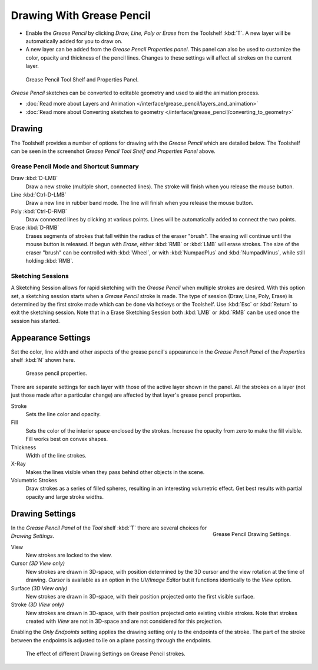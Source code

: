 ﻿..    TODO/Review: {{review|fixes = merge?}}.

**************************
Drawing With Grease Pencil
**************************

- Enable the *Grease Pencil* by clicking *Draw, Line, Poly or Erase* from the Toolshelf :kbd:`T`.
  A new layer will be automatically added for you to draw on.
- A new layer can be added from the *Grease Pencil Properties panel*.
  This panel can also be used to customize the color, opacity and thickness of the pencil lines.
  Changes to these settings will affect all strokes on the current layer.

.. figure:: /images/SketchingGreasePencil.jpg
   :width: 500px

   Grease Pencil Tool Shelf and Properties Panel.


*Grease Pencil* sketches can be converted to editable geometry and used to aid the animation process.

- :doc:`Read more about Layers and Animation </interface/grease_pencil/layers_and_animation>`
- :doc:`Read more about Converting sketches to geometry </interface/grease_pencil/converting_to_geometry>`


Drawing
=======

The Toolshelf provides a number of options for drawing with the *Grease Pencil* which are detailed below.
The Toolshelf can be seen in the screenshot *Grease Pencil Tool Shelf and Properties Panel* above.


Grease Pencil Mode and Shortcut Summary
---------------------------------------

Draw :kbd:`D-LMB`
   Draw a new stroke (multiple short, connected lines). The stroke will finish when you release the mouse button.
Line :kbd:`Ctrl-D-LMB`
   Draw a new line in rubber band mode. The line will finish when you release the mouse button.
Poly :kbd:`Ctrl-D-RMB`
   Draw connected lines by clicking at various points. Lines will be automatically added to connect the two points.
Erase :kbd:`D-RMB`
   Erases segments of strokes that fall within the radius of the eraser "brush".
   The erasing will continue until the mouse button is released.
   If begun with *Erase*, either :kbd:`RMB` or :kbd:`LMB` will erase strokes.
   The size of the eraser "brush" can be controlled with :kbd:`Wheel`, or with
   :kbd:`NumpadPlus` and :kbd:`NumpadMinus`, while still holding :kbd:`RMB`.


Sketching Sessions
------------------

A Sketching Session allows for rapid sketching with the *Grease Pencil* when
multiple strokes are desired. With this option set,
a sketching session starts when a *Grease Pencil* stroke is made.
The type of session (Draw, Line, Poly, Erase)
is determined by the first stroke made which can be done via hotkeys or the Toolshelf.
Use :kbd:`Esc` or :kbd:`Return` to exit the sketching session. Note that in a Erase
Sketching Session both :kbd:`LMB` or :kbd:`RMB` can be used once the session has
started.


Appearance Settings
===================

Set the color, line width and other aspects of the grease pencil's appearance in the
*Grease Pencil Panel* of the *Properties* shelf :kbd:`N` shown here.

.. figure:: /images/grease_pencil_drawing_properties.jpg

   Grease pencil properties.


There are separate settings for each layer with those of the active layer shown in the panel.
All the strokes on a layer (not just those made after a particular change)
are affected by that layer's grease pencil properties.

Stroke
   Sets the line color and opacity.
Fill
   Sets the color of the interior space enclosed by the strokes.
   Increase the opacity from zero to make the fill visible.
   Fill works best on convex shapes.
Thickness
   Width of the line strokes.
X-Ray
   Makes the lines visible when they pass behind other objects in the scene.
Volumetric Strokes
   Draw strokes as a series of filled spheres, resulting in an interesting volumetric effect.
   Get best results with partial opacity and large stroke widths.


Drawing Settings
================

.. figure:: /images/editors_3dview_Sketching_Drawing_grease-pencil-drawing-settings-panel.jpg
   :align: right

   Grease Pencil Drawing Settings.


In the *Grease Pencil Panel* of the *Tool* shelf :kbd:`T`
there are several choices for *Drawing Settings*.

View
   New strokes are locked to the view.
Cursor *(3D View only)*
   New strokes are drawn in 3D-space,
   with position determined by the 3D cursor and the view rotation at the time of drawing.
   *Cursor* is available as an option in the *UV/Image Editor*
   but it functions identically to the *View* option.
Surface *(3D View only)*
   New strokes are drawn in 3D-space, with their position projected onto the first visible surface.
Stroke *(3D View only)*
   New strokes are drawn in 3D-space, with their position projected onto existing visible strokes.
   Note that strokes created with *View* are not in 3D-space and are not considered for this projection.

Enabling the *Only Endpoints* setting applies the drawing setting only to the
endpoints of the stroke. The part of the stroke between the endpoints is adjusted to lie on a
plane passing through the endpoints.


.. figure:: /images/editors_3dview_Sketching_Drawing_grease-pencil-drawing-settings.jpg
   :width: 500px

   The effect of different Drawing Settings on Grease Pencil strokes.
